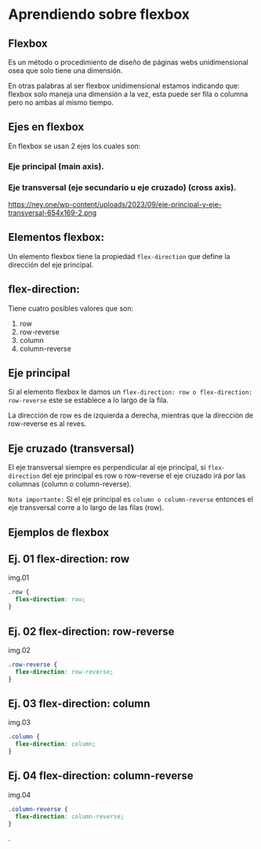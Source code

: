 [[https://ney.one/wp-content/uploads/2023/09/post-de-flexbox.png]]
* Aprendiendo sobre flexbox

** Flexbox
Es un método o procedimiento de diseño de páginas webs unidimensional osea que solo tiene una dimensión.

En otras palabras al ser flexbox unidimensional estamos indicando que: flexbox solo maneja una dimensión a la vez, esta puede ser fila o columna pero no ambas al mismo tiempo.

** Ejes en flexbox

En flexbox se usan 2 ejes los cuales son:

*** Eje principal (main axis).
*** Eje transversal (eje secundario u eje cruzado) (cross axis).

https://ney.one/wp-content/uploads/2023/09/eje-principal-y-eje-transversal-654x169-2.png


** Elementos flexbox:
Un elemento flexbox tiene la propiedad ~flex-direction~ que define la dirección del eje principal.

** flex-direction:
Tiene cuatro posibles valores que son:

    1. row
    2. row-reverse
    3. column
    4. column-reverse

** Eje principal

Si al elemento flexbox le damos un ~flex-direction: row o flex-direction: row-reverse~ este se establece a lo largo de la fila.

La dirección de row es de izquierda a derecha, mientras que la dirección de row-reverse es al reves.

** Eje cruzado (transversal)

El eje transversal siempre es perpendicular al eje principal, si ~flex-direction~ del eje principal es row o row-reverse el eje cruzado irá por las columnas (column o column-reverse).

~Nota importante:~
Si el eje principal es ~column o column-reverse~ entonces el eje transversal corre a lo largo de las filas (row).

** Ejemplos de flexbox

** Ej. 01 flex-direction: row

img.01

#+begin_src css
.row {
  flex-direction: row;
}
#+end_src
** Ej. 02 flex-direction: row-reverse

img.02
#+begin_src css
.row-reverse {
  flex-direction: row-reverse;
}
#+end_src

** Ej. 03 flex-direction: column

img.03
#+begin_src css
.column {
  flex-direction: column;
}
#+end_src

** Ej. 04 flex-direction: column-reverse

img.04

#+begin_src css
.column-reverse {
  flex-direction: column-reverse;
}
#+end_src

.
